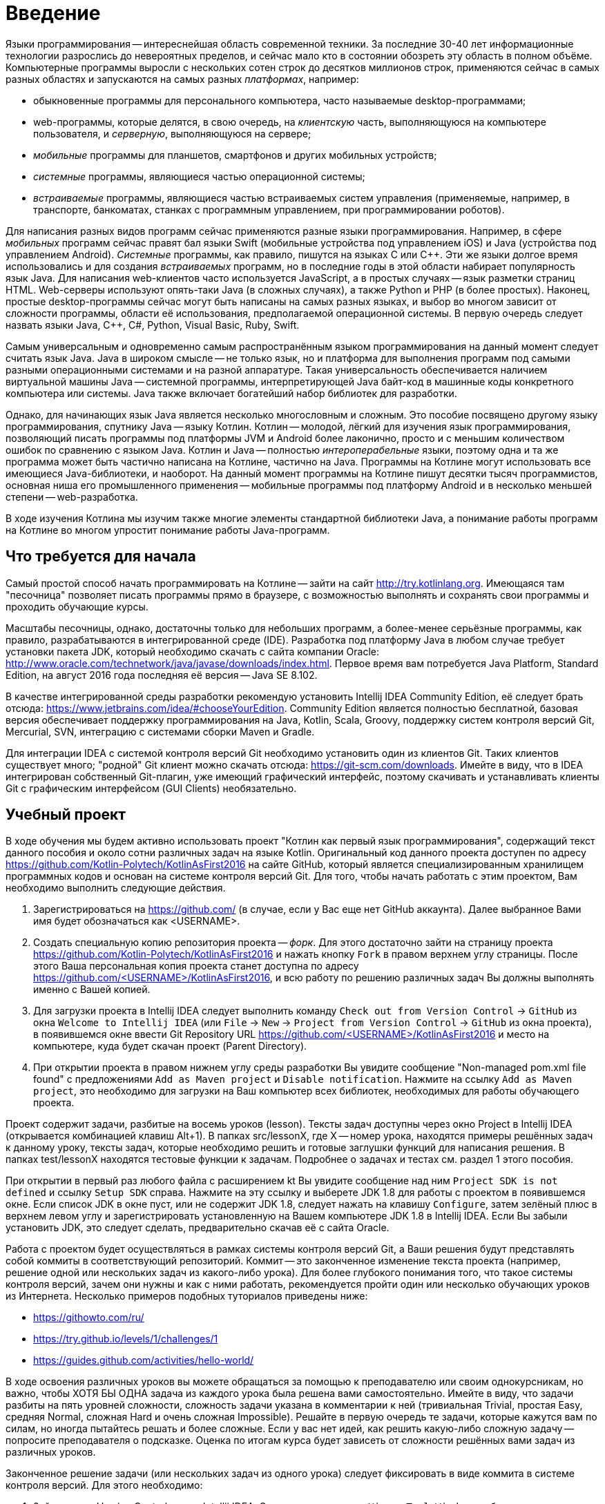 = Введение

Языки программирования -- интереснейшая область современной техники.
За последние 30-40 лет информационные технологии разрослись до невероятных пределов,
и сейчас мало кто в состоянии обозреть эту область в полном объёме.
Компьютерные программы выросли с нескольких сотен строк до десятков миллионов строк,
применяются сейчас в самых разных областях и запускаются на самых разных __платформах__, например:

 * обыкновенные программы для персонального компьютера, часто называемые desktop-программами;
 * web-программы, которые делятся, в свою очередь, на __клиентскую__ часть, выполняющуюся на компьютере пользователя, и __серверную__, выполняющуюся на сервере;
 * __мобильные__ программы для планшетов, смартфонов и других мобильных устройств;
 * __системные__ программы, являющиеся частью операционной системы;
 * __встраиваемые__ программы, являющиеся частью встраиваемых систем управления (применяемые, например, в транспорте, банкоматах, станках с программным управлением, при программировании роботов).

Для написания разных видов программ сейчас применяются разные языки программирования.
Например, в сфере __мобильных__ программ сейчас правят бал языки Swift (мобильные устройства под управлением iOS)
и Java (устройства под управлением Android).
__Системные__ программы, как правило, пишутся на языках C или {cpp}.
Эти же языки долгое время использовались и для создания __встраиваемых__ программ,
но в последние годы в этой области набирает популярность язык Java.
Для написания web-клиентов часто используется JavaScript, а в простых случаях -- язык разметки страниц HTML.
Web-серверы используют опять-таки Java (в сложных случаях), а также Python и PHP (в более простых).
Наконец, простые desktop-программы сейчас могут быть написаны на самых разных языках,
и выбор во многом зависит от сложности программы, области её использования, предполагаемой операционной системы.
В первую очередь следует назвать языки Java, {cpp}, C#, Python, Visual Basic, Ruby, Swift.

Самым универсальным и одновременно самым распространённым языком программирования
на данный момент следует считать язык Java.
Java в широком смысле -- не только язык, но и платформа для выполнения программ
под самыми разными операционными системами и на разной аппаратуре.
Такая универсальность обеспечивается наличием виртуальной машины Java --
системной программы, интерпретирующей Java байт-код в машинные коды конкретного компьютера или системы.
Java также включает богатейший набор библиотек для разработки.

Однако, для начинающих язык Java является несколько многословным и сложным.
Это пособие посвящено другому языку программирования, спутнику Java -- языку Котлин.
Котлин -- молодой, лёгкий для изучения язык программирования, позволяющий писать программы под платформы JVM и Android
более лаконично, просто и с меньшим количеством ошибок по сравнению с языком Java.
Котлин и Java -- полностью __интероперабельные__ языки,
поэтому одна и та же программа может быть частично написана на Котлине, частично на Java.
Программы на Котлине могут использовать все имеющиеся Java-библиотеки, и наоборот.
На данный момент программы на Котлине пишут десятки тысяч программистов,
основная ниша его промышленного применения -- мобильные программы под платформу Android
и в несколько меньшей степени -- web-разработка.

В ходе изучения Котлина мы изучим также многие элементы стандартной библиотеки Java,
а понимание работы программ на Котлине во многом упростит понимание работы Java-программ.

== Что требуется для начала

Самый простой способ начать программировать на Котлине -- зайти на сайт http://try.kotlinlang.org.
Имеющаяся там "песочница" позволяет писать программы прямо в браузере,
с возможностью выполнять и сохранять свои программы и проходить обучающие курсы.

Масштабы песочницы, однако, достаточны только для небольших программ,
а более-менее серьёзные программы, как правило, разрабатываются в интегрированной среде (IDE).
Разработка под платформу Java в любом случае требует установки пакета JDK,
который необходимо скачать с сайта компании Oracle: http://www.oracle.com/technetwork/java/javase/downloads/index.html.
Первое время вам потребуется Java Platform, Standard Edition,
на август 2016 года последняя её версия -- Java SE 8.102.

В качестве интегрированной среды разработки рекомендую установить Intellij IDEA Community Edition,
её следует брать отсюда: https://www.jetbrains.com/idea/#chooseYourEdition.
Community Edition является полностью бесплатной,
базовая версия обеспечивает поддержку программирования на Java, Kotlin, Scala, Groovy,
поддержку систем контроля версий Git, Mercurial, SVN, интеграцию с системами сборки Maven и Gradle.

Для интеграции IDEA с системой контроля версий Git необходимо установить один из клиентов Git.
Таких клиентов существует много; "родной" Git клиент можно скачать отсюда: https://git-scm.com/downloads.
Имейте в виду, что в IDEA интегрирован собственный Git-плагин, уже имеющий графический интерфейс,
поэтому скачивать и устанавливать клиенты Git с графическим интерфейсом (GUI Clients) необязательно.

== Учебный проект

В ходе обучения мы будем активно использовать проект "Котлин как первый язык программирования", содержащий текст данного пособия и около сотни различных задач на языке Kotlin.
Оригинальный код данного проекта доступен по адресу https://github.com/Kotlin-Polytech/KotlinAsFirst2016 на сайте GitHub, который является специализированным хранилищем программных кодов и основан на системе контроля версий Git.
Для того, чтобы начать работать с этим проектом, Вам необходимо выполнить следующие действия.

1. Зарегистрироваться на https://github.com/ (в случае, если у Вас еще нет GitHub аккаунта). Далее выбранное Вами имя будет обозначаться как <USERNAME>.
1. Создать специальную копию репозитория проекта -- _форк_. Для этого достаточно зайти на страницу проекта https://github.com/Kotlin-Polytech/KotlinAsFirst2016 и нажать кнопку `Fork` в правом верхнем углу страницы. После этого Ваша персональная копия проекта станет доступна по адресу https://github.com/<USERNAME>/KotlinAsFirst2016, и всю работу по решению различных задач Вы должны выполнять именно с Вашей копией.
1. Для загрузки проекта в Intellij IDEA следует выполнить команду `Check out from Version Control` -> `GitHub` из окна `Welcome to Intellij IDEA` (или `File` -> `New` -> `Project from Version Control` -> `GitHub` из окна проекта), в появившемся окне ввести Git Repository URL https://github.com/<USERNAME>/KotlinAsFirst2016 и место на компьютере, куда будет скачан проект (Parent Directory).
1. При открытии проекта в правом нижнем углу среды разработки Вы увидите сообщение "Non-managed pom.xml file found" с предложениями `Add as Maven project` и `Disable notification`. Нажмите на ссылку `Add as Maven project`, это необходимо для загрузки на Ваш компьютер всех библиотек, необходимых для работы обучающего проекта.

Проект содержит задачи, разбитые на восемь уроков (lesson).
Тексты задач доступны через окно Project в Intellij IDEA (открывается комбинацией клавиш Alt+1).
В папках src/lessonX, где X -- номер урока, находятся примеры решённых задач к данному уроку,
тексты задач, которые необходимо решить и готовые заглушки функций для написания решения.
В папках test/lessonX находятся тестовые функции к задачам. Подробнее о задачах и тестах см. раздел 1 этого пособия.

При открытии в первый раз любого файла с расширением kt Вы увидите сообщение над ним `Project SDK is not defined` и ссылку `Setup SDK` справа. Нажмите на эту ссылку и выберете JDK 1.8 для работы с проектом в появившемся окне. Если список JDK в окне пуст, или не содержит JDK 1.8, следует нажать на клавишу `Configure`, затем зелёный плюс в верхнем левом углу и зарегистрировать установленную на Вашем компьютере JDK 1.8 в Intellij IDEA. Если Вы забыли установить JDK, это следует сделать, предварительно скачав её с сайта Oracle.

Работа с проектом будет осуществляться в рамках системы контроля версий Git,
а Ваши решения будут представлять собой коммиты в соответствующий репозиторий.
Коммит -- это законченное изменение текста проекта (например, решение одной или нескольких задач из какого-либо урока).
Для более глубокого понимания того, что такое системы контроля версий, зачем они нужны и как с ними работать,
рекомендуется пройти один или несколько обучающих уроков из Интернета.
Несколько примеров подобных туториалов приведены ниже:

* https://githowto.com/ru/
* https://try.github.io/levels/1/challenges/1
* https://guides.github.com/activities/hello-world/

В ходе освоения различных уроков вы можете обращаться за помощью к преподавателю или своим однокурсникам,
но важно, чтобы ХОТЯ БЫ ОДНА задача из каждого урока была решена вами самостоятельно.
Имейте в виду, что задачи разбиты на пять уровней сложности, сложность задачи указана в комментарии к ней
(тривиальная Trivial, простая Easy, средняя Normal, сложная Hard и очень сложная Impossible).
Решайте в первую очередь те задачи, которые кажутся вам по силам, но иногда пытайтесь решать и более сложные.
Если у вас нет идей, как решить какую-либо сложную задачу -- попросите преподавателя о подсказке.
Оценка по итогам курса будет зависеть от сложности решённых вами задач из различных уроков.

Законченное решение задачи (или нескольких задач из одного урока) следует
фиксировать в виде коммита в системе контроля версий. Для этого необходимо:

1. Зайти в окно Version Control среды Intellij IDEA. Это делается из меню `View` -> `Tool Windows` либо с помощью комбинации клавиш `Alt+9`.
1. В нём щелчком мыши выбрать вкладку `Local Changes` (локальные изменения). Убедитесь, что файлы, которые вы меняли, присутствуют в этом окне.
1. В контекстном меню выберете команду `Commit Changes`. В появившемся окне введите осмысленный комментарий к вашему изменению (например, "Решена задача такая-то"), откройте выпадающее меню справа от кнопки `Commit` и в нём выберете команду `Commit and Push`.
1. При появлении соответствующих окон введите своё имя и e-mail для идентификации автора коммита (эти поля заполняются один раз), а также логин и пароль для Вашего аккаунта на GitHub.

После этого Вы должны отправить эти задачи на проверку в основной репозиторий
в виде _запроса на обновление_ (pull request). Для этого необходимо сделать следующее.

1. Зайти на https://github.com/<USERNAME>/KotlinAsFirst2016/pulls и нажать кнопку `New pull request`.
1. Проверить, что следующие поля содержат правильные значения:
* `base fork` -> `Kotlin-Polytech/KotlinAsFirst2016`
* `base` -> `master`
* `head fork` -> `<USERNAME>/KotlinAsFirst2016`
* `compare` -> `master`
1. Проверить, что Ваши изменения могут быть применены к основному репозиторию -- об этом свидетельствует зеленая надпись **Able to merge** (и в нормальной ситуации Вы её должны увидеть). Если данная надпись не появляется и вместо неё вы видите надпись **Can't automatically merge**, всё равно создайте запрос (см. следующий пункт), но после этого отправьте сообщение на электронную почту своему преподавателю.
1. Нажать кнопку `Create pull request` и заполнить его имя и краткое описание. Желательно использовать говорящие имена и адекватные описания содержания выполненной Вами работы.

Созданный запрос будет автоматически проверен (это возможно, только если вы видели надпись **Able to merge** при создании запроса), после чего на его странице появится краткий отчет, в котором будет указано:

* Задачи из каких уроков решались в данном пулл реквесте
* Сколько задач каждого типа было успешно решено
* Список успешно решенных задач
* Список задач, решенных не полностью или неправильно, с перечислением некоторых из неудавшихся тестов.

Преподаватели могут написать в Pull Request дополнительный комментарий, описывающий сделанные вами ошибки.
Если же все решённые вами задачи успешно прошли тестирование, Pull Request будет закрыт --
это свидетельствует о том, что ваши решения приняты в полном объёме.

В том случае, если все задачи, которые Вы хотели решить, успешно проверены, Вы можете приступать к следующим задачам.
Если часть задач решена неправильно, постарайтесь исправить возможные ошибки при помощи предоставленных Вам тестов.
В случае, если Вы уверены в правильности решения или не можете понять, где Вы ошиблись при решении, можете обратиться к преподавателю.
